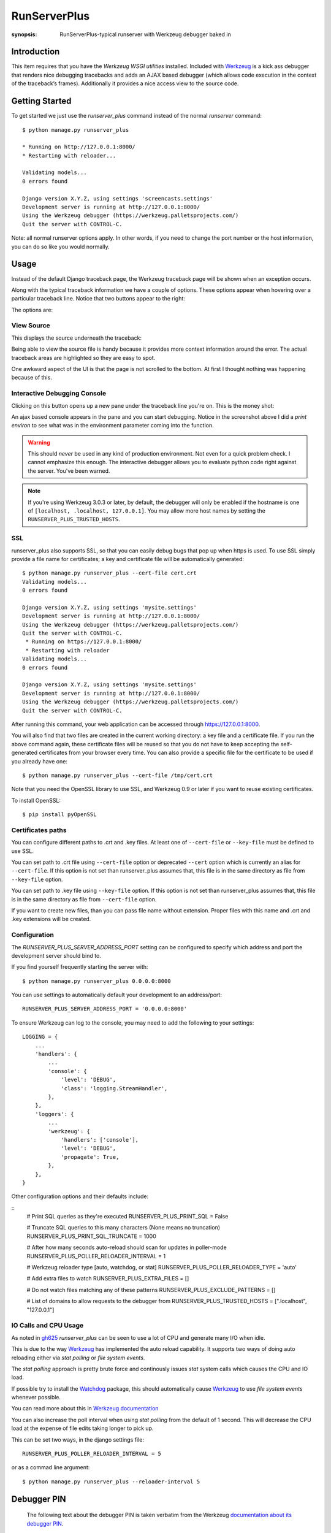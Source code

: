 RunServerPlus
=============

:synopsis: RunServerPlus-typical runserver with Werkzeug debugger baked in


Introduction
------------

This item requires that you have the `Werkzeug WSGI utilities` installed.
Included with Werkzeug_ is a kick ass debugger that renders nice
debugging tracebacks and adds an AJAX based debugger (which allows code execution
in the context of the traceback’s frames).  Additionally it provides a nice
access view to the source code.


Getting Started
---------------

To get started we just use the *runserver_plus* command instead of the normal
*runserver* command::

  $ python manage.py runserver_plus

  * Running on http://127.0.0.1:8000/
  * Restarting with reloader...

  Validating models...
  0 errors found

  Django version X.Y.Z, using settings 'screencasts.settings'
  Development server is running at http://127.0.0.1:8000/
  Using the Werkzeug debugger (https://werkzeug.palletsprojects.com/)
  Quit the server with CONTROL-C.

Note: all normal runserver options apply. In other words, if you need to change
the port number or the host information, you can do so like you would normally.


Usage
-----

Instead of the default Django traceback page, the Werkzeug traceback page
will be shown when an exception occurs.

.. image:: https://f.cloud.github.com/assets/202559/1261027/2637f826-2c22-11e3-83c6-646acc87808b.png
    :alt: werkzeug-traceback

Along with the typical traceback information we have a couple of options. These
options appear when hovering over a particular traceback line.  Notice that
two buttons appear to the right:

.. image:: https://f.cloud.github.com/assets/202559/1261035/558ad0ee-2c22-11e3-8ddd-6678d84d77e7.png
    :alt: werkzeug-options

The options are:


View Source
^^^^^^^^^^^

This displays the source underneath the traceback:

.. image:: https://f.cloud.github.com/assets/202559/1261036/583c8c42-2c22-11e3-9eb9-5c16b8732512.png
    :alt: werkzeug-source

Being able to view the source file is handy because it provides more
context information around the error.  The actual traceback areas are
highlighted so they are easy to spot.

One awkward aspect of the UI is that the page is not scrolled to the bottom.
At first I thought nothing was happening because of this.


Interactive Debugging Console
^^^^^^^^^^^^^^^^^^^^^^^^^^^^^

Clicking on this button opens up a new pane under the traceback line
you're on. This is the money shot:

.. image:: https://f.cloud.github.com/assets/202559/1261037/5d12eda6-2c22-11e3-802a-2639ff8813fa.png
    :alt: werkzeug-debugger

An ajax based console appears in the pane and you can start debugging.
Notice in the screenshot above I did a `print environ` to see what was in the
environment parameter coming into the function.

.. warning::

    This should *never* be used in any kind of production environment.
    Not even for a quick problem check.  I cannot emphasize this enough. The
    interactive debugger allows you to evaluate python code right against the
    server.  You've been warned.

..  note::

    If you're using Werkzeug 3.0.3 or later, by default, the debugger will only
    be enabled if the hostname is one of ``[localhost, .localhost, 127.0.0.1]``.
    You may allow more host names by setting the ``RUNSERVER_PLUS_TRUSTED_HOSTS``.

.. _`Werkzeug WSGI utilities`: https://werkzeug.palletsprojects.com/


SSL
^^^

runserver_plus also supports SSL, so that you can easily debug bugs that pop up
when https is used. To use SSL simply provide a file name for certificates;
a key and certificate file will be automatically generated::

  $ python manage.py runserver_plus --cert-file cert.crt
  Validating models...
  0 errors found

  Django version X.Y.Z, using settings 'mysite.settings'
  Development server is running at http://127.0.0.1:8000/
  Using the Werkzeug debugger (https://werkzeug.palletsprojects.com/)
  Quit the server with CONTROL-C.
   * Running on https://127.0.0.1:8000/
   * Restarting with reloader
  Validating models...
  0 errors found

  Django version X.Y.Z, using settings 'mysite.settings'
  Development server is running at http://127.0.0.1:8000/
  Using the Werkzeug debugger (https://werkzeug.palletsprojects.com/)
  Quit the server with CONTROL-C.

After running this command, your web application can be accessed through
https://127.0.0.1:8000.

You will also find that two files are created in  the current working directory:
a key file and a certificate file. If you run the above command again, these
certificate files will be reused so that you do not have to keep accepting the
self-generated certificates from your browser every time. You can also provide
a specific file for the certificate to be used if you already have one::

  $ python manage.py runserver_plus --cert-file /tmp/cert.crt

Note that you need the OpenSSL library to use SSL, and Werkzeug 0.9 or later
if you want to reuse existing certificates.

To install OpenSSL::

  $ pip install pyOpenSSL

Certificates paths
^^^^^^^^^^^^^^^^^^
You can configure different paths to .crt and .key files.
At least one of ``--cert-file`` or ``--key-file`` must be defined to use SSL.

You can set path to .crt file using ``--cert-file`` option or deprecated ``--cert`` option
which is currently an alias for ``--cert-file``.
If this option is not set than runserver_plus assumes that,
this file is in the same directory as file from ``--key-file`` option.

You can set path to .key file using ``--key-file`` option.
If this option is not set than runserver_plus assumes that,
this file is in the same directory as file from ``--cert-file`` option.

If you want to create new files,
than you can pass file name without extension.
Proper files with this name and .crt and .key extensions will be created.

Configuration
^^^^^^^^^^^^^

The `RUNSERVER_PLUS_SERVER_ADDRESS_PORT` setting can be configured to specify
which address and port the development server should bind to.

If you find yourself frequently starting the server with::

  $ python manage.py runserver_plus 0.0.0.0:8000

You can use settings to automatically default your development to an address/port::

    RUNSERVER_PLUS_SERVER_ADDRESS_PORT = '0.0.0.0:8000'

To ensure Werkzeug can log to the console, you may need to add the following
to your settings::

  LOGGING = {
      ...
      'handlers': {
          ...
          'console': {
              'level': 'DEBUG',
              'class': 'logging.StreamHandler',
          },
      },
      'loggers': {
          ...
          'werkzeug': {
              'handlers': ['console'],
              'level': 'DEBUG',
              'propagate': True,
          },
      },
  }

Other configuration options and their defaults include:

::
  # Print SQL queries as they're executed
  RUNSERVER_PLUS_PRINT_SQL = False

  # Truncate SQL queries to this many characters (None means no truncation)
  RUNSERVER_PLUS_PRINT_SQL_TRUNCATE = 1000

  # After how many seconds auto-reload should scan for updates in poller-mode
  RUNSERVER_PLUS_POLLER_RELOADER_INTERVAL = 1

  # Werkzeug reloader type [auto, watchdog, or stat]
  RUNSERVER_PLUS_POLLER_RELOADER_TYPE = 'auto'

  # Add extra files to watch
  RUNSERVER_PLUS_EXTRA_FILES = []

  # Do not watch files matching any of these patterns
  RUNSERVER_PLUS_EXCLUDE_PATTERNS = []

  # List of domains to allow requests to the debugger from
  RUNSERVER_PLUS_TRUSTED_HOSTS = [".localhost", "127.0.0.1"]


IO Calls and CPU Usage
^^^^^^^^^^^^^^^^^^^^^^

As noted in gh625_ `runserver_plus` can be seen to use a lot of CPU and generate many
I/O when idle.

This is due to the way Werkzeug_ has implemented the auto reload capability.
It supports two ways of doing auto reloading either via `stat polling` or `file system events`.

The `stat polling` approach is pretty brute force and continously issues `stat` system calls which
causes the CPU and IO load.

If possible try to install the Watchdog_ package, this should automatically cause Werkzeug_ to use
`file system events` whenever possible.

You can read more about this in `Werkzeug documentation <https://werkzeug.palletsprojects.com/serving/#reloader>`_

You can also increase the poll interval when using `stat polling` from the default of 1 second. This
will decrease the CPU load at the expense of file edits taking longer to pick up.

This can be set two ways, in the django settings file::

    RUNSERVER_PLUS_POLLER_RELOADER_INTERVAL = 5

or as a commad line argument::

  $ python manage.py runserver_plus --reloader-interval 5


Debugger PIN
------------

.. epigraph::
   The following text about the debugger PIN is taken verbatim from the Werkzeug `documentation about its debugger PIN <https://werkzeug.palletsprojects.com/en/2.2.x/debug/#debugger-pin>`_.

Starting with Werkzeug 0.11 the debugger is additionally protected by a PIN. This is a security helper to
make it less likely for the debugger to be exploited in production as it has happened to people to keep the
debugger active. The PIN based authentication is enabled by default.

When the debugger comes up, on first usage it will prompt for a PIN that is printed to the command line.
The PIN is generated in a stable way that is specific to the project. In some situations it might be not possible
to generate a stable PIN between restarts in which case an explicit PIN can be provided through the environment
variable WERKZEUG_DEBUG_PIN. This can be set to a number and will become the PIN. This variable can also be set
to the value off to disable the PIN check entirely.

The PIN can also be disabled by passing the argument ``--nopin`` when calling the runserver_plus command.

If the PIN is entered too many times incorrectly the server needs to be restarted.

**This feature is not supposed to entirely secure the debugger. It’s intended to make it harder for an attacker to
exploit the debugger. Never enable the debugger in production.**


.. _gh625: https://github.com/django-extensions/django-extensions/issues/625
.. _Werkzeug: https://werkzeug.palletsprojects.com/
.. _Watchdog: https://pypi.python.org/pypi/watchdog
